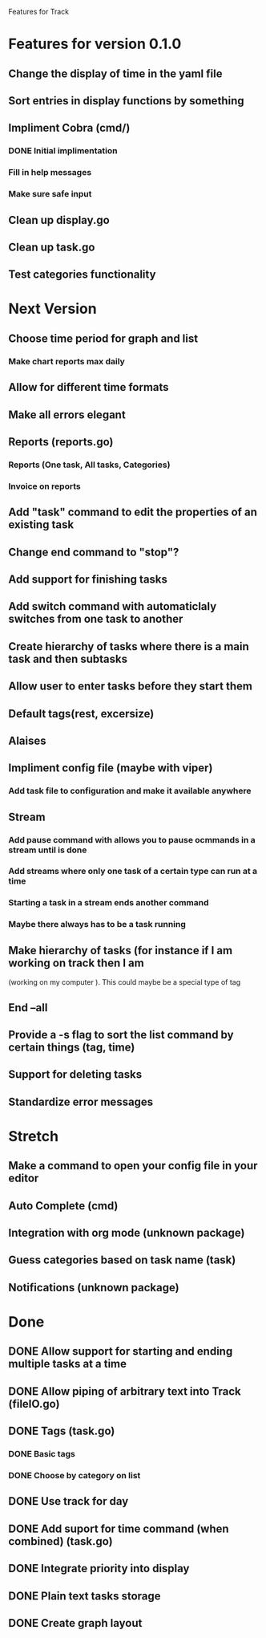Features for Track 
* Features for version 0.1.0
** Change the display of time in the yaml file
** Sort entries in display functions by something
** Impliment Cobra (cmd/)
*** DONE Initial implimentation
*** Fill in help messages
*** Make sure safe input
** Clean up display.go
** Clean up task.go
** Test categories functionality
* Next Version
** Choose time period for graph and list
*** Make chart reports max daily
** Allow for different time formats
** Make all errors elegant
** Reports (reports.go)
*** Reports (One task, All tasks, Categories)
*** Invoice on reports
** Add "task" command to edit the properties of an existing task
** Change end command to "stop"?
** Add support for finishing tasks
** Add switch command with automaticlaly switches from one task to another
** Create hierarchy of tasks where there is a main task and then subtasks
** Allow user to enter tasks before they start them
** Default tags(rest, excersize)
** Alaises
** Impliment config file (maybe with viper)
*** Add task file to configuration and make it available anywhere
** Stream
*** Add pause command with allows you to pause ocmmands in a stream until is done
*** Add streams where only one task of a certain type can run at a time
*** Starting a task in a stream ends another command
*** Maybe there always has to be a task running
** Make hierarchy of tasks (for instance if I am working on track then I am
(working on my computer ). This could maybe be a special type of tag
** End --all
** Provide a -s flag to sort the list command by certain things (tag, time)
** Support for deleting tasks
** Standardize error messages
* Stretch
** Make a command to open your config file in your editor
** Auto Complete (cmd)
** Integration with org mode (unknown package)
** Guess categories based on task name (task)
** Notifications (unknown package)
* Done
** DONE Allow support for starting and ending multiple tasks at a time
** DONE Allow piping of arbitrary text into Track (fileIO.go)
** DONE Tags (task.go)
*** DONE Basic tags
*** DONE Choose by category on list
** DONE Use track for day
** DONE Add suport for time command (when combined) (task.go)
** DONE Integrate priority into display
** DONE Plain text tasks storage
** DONE Create graph layout
